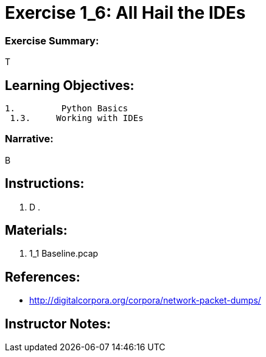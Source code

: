 :doctype: book
:stylesheet: ../prog.css

= Exercise 1_6: All Hail the IDEs

=== Exercise Summary:
T

== Learning Objectives:
----
1.         Python Basics
 1.3.     Working with IDEs
----

=== Narrative:
B

== Instructions:
. D
.

== Materials:
. 1_1 Baseline.pcap

== References:
* http://digitalcorpora.org/corpora/network-packet-dumps/

== Instructor Notes:
